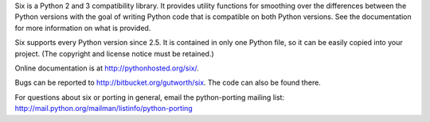 Six is a Python 2 and 3 compatibility library.  It provides utility functions
for smoothing over the differences between the Python versions with the goal of
writing Python code that is compatible on both Python versions.  See the
documentation for more information on what is provided.

Six supports every Python version since 2.5.  It is contained in only one Python
file, so it can be easily copied into your project. (The copyright and license
notice must be retained.)

Online documentation is at http://pythonhosted.org/six/.

Bugs can be reported to http://bitbucket.org/gutworth/six.  The code can also be
found there.

For questions about six or porting in general, email the python-porting mailing
list: http://mail.python.org/mailman/listinfo/python-porting


